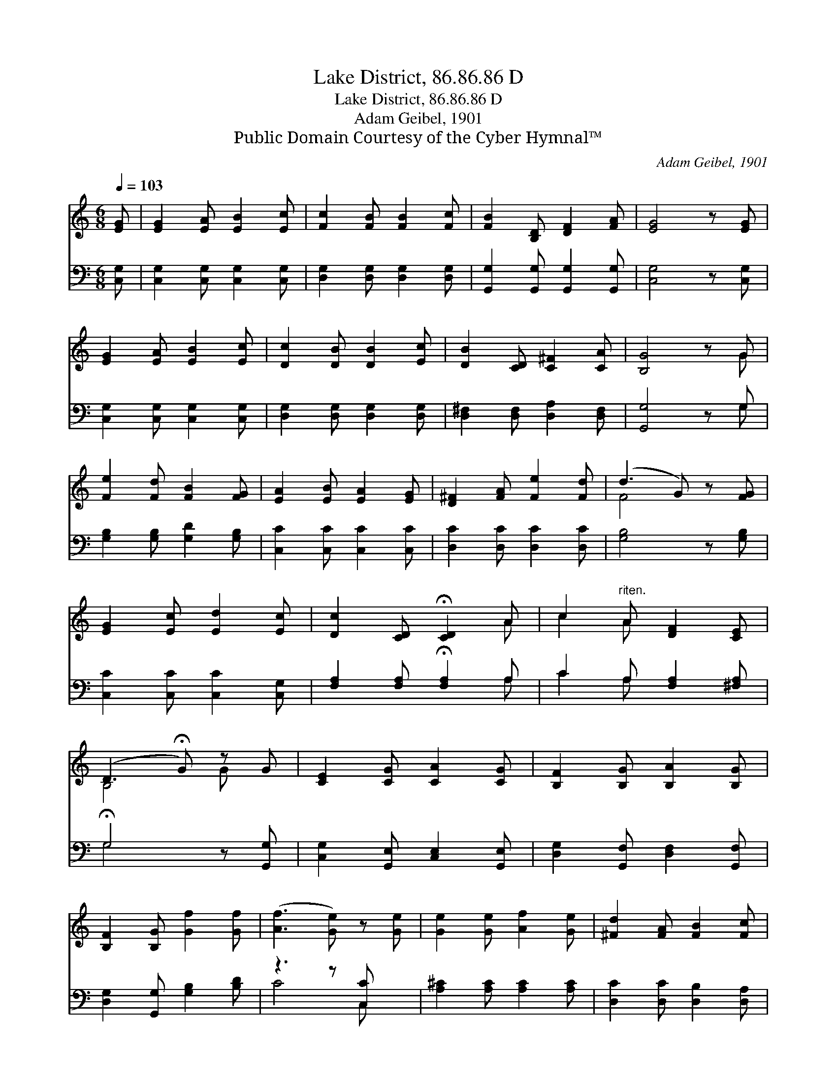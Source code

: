 X:1
T:Lake District, 86.86.86 D
T:Lake District, 86.86.86 D
T:Adam Geibel, 1901
T:Public Domain Courtesy of the Cyber Hymnal™
C:Adam Geibel, 1901
Z:Public Domain
Z:Courtesy of the Cyber Hymnal™
%%score ( 1 2 ) ( 3 4 )
L:1/8
Q:1/4=103
M:6/8
K:C
V:1 treble 
V:2 treble 
V:3 bass 
V:4 bass 
V:1
 [EG] | [EG]2 [EA] [EB]2 [Ec] | [Fc]2 [FB] [FB]2 [Fc] | [FB]2 [B,D] [DF]2 [FA] | [EG]4 z [EG] | %5
 [EG]2 [EA] [EB]2 [Ec] | [Dc]2 [DB] [DB]2 [Ec] | [DB]2 [CD] [C^F]2 [CA] | [B,G]4 z G | %9
 [Fe]2 [Fd] [FB]2 [FG] | [EA]2 [EB] [EA]2 [EG] | [D^F]2 [FA] [Fe]2 [Fd] | (d3 G) z [FG] | %13
 [EG]2 [Ec] [Ed]2 [Ec] | [Dc]2 [CD] !fermata![CD]2 A | c2"^riten." A [DF]2 [CE] | %16
 (D3 !fermata!G) z G | [CE]2 [CG] [CA]2 [CG] | [B,F]2 [B,G] [B,A]2 [B,G] | %19
 [B,F]2 [B,G] [Gf]2 [Gf] | ([Af]3 [Ge]) z [Ge] | [Ge]2 [Ge] [Af]2 [Ge] | [^Fd]2 [FA] [FB]2 [Fc] | %23
 [Fe]2 [Fd] [FB]2 [FG] | [Ec]3- [Ec]2 |] %25
V:2
 x | x6 | x6 | x6 | x6 | x6 | x6 | x6 | x5 G | x6 | x6 | x6 | F4 x2 | x6 | x5 A | c2 A x3 | %16
 B,4 G x | x6 | x6 | x6 | x6 | x6 | x6 | x6 | x5 |] %25
V:3
 [C,G,] | [C,G,]2 [C,G,] [C,G,]2 [C,G,] | [D,G,]2 [D,G,] [D,G,]2 [D,G,] | %3
 [G,,G,]2 [G,,G,] [G,,G,]2 [G,,G,] | [C,G,]4 z [C,G,] | [C,G,]2 [C,G,] [C,G,]2 [C,G,] | %6
 [D,G,]2 [D,G,] [D,G,]2 [D,G,] | [D,^F,]2 [D,F,] [D,A,]2 [D,F,] | [G,,G,]4 z G, | %9
 [G,B,]2 [G,B,] [G,D]2 [G,B,] | [C,C]2 [C,C] [C,C]2 [C,C] | [D,C]2 [D,C] [D,C]2 [D,C] | %12
 [G,B,]4 z [G,B,] | [C,C]2 [C,C] [C,C]2 [C,G,] | [F,A,]2 [F,A,] !fermata![F,A,]2 A, | %15
 C2 A, [F,A,]2 [^F,A,] | !fermata!G,4 z [G,,G,] | [C,G,]2 [G,,E,] [C,E,]2 [G,,E,] | %18
 [D,G,]2 [G,,F,] [D,F,]2 [G,,F,] | [D,G,]2 [G,,G,] [G,B,]2 [B,D] | z3 z [C,C] x | %21
 [A,^C]2 [A,C] [A,C]2 [A,C] | [D,C]2 [D,C] [D,B,]2 [D,A,] | [G,B,]2 [G,B,] [G,D]2 [G,B,] | %24
 [C,C]3- [C,C]2 |] %25
V:4
 x | x6 | x6 | x6 | x6 | x6 | x6 | x6 | x5 G, | x6 | x6 | x6 | x6 | x6 | x5 A, | C2 A, x3 | %16
 G,4 x2 | x6 | x6 | x6 | C4 C, x | x6 | x6 | x6 | x5 |] %25

